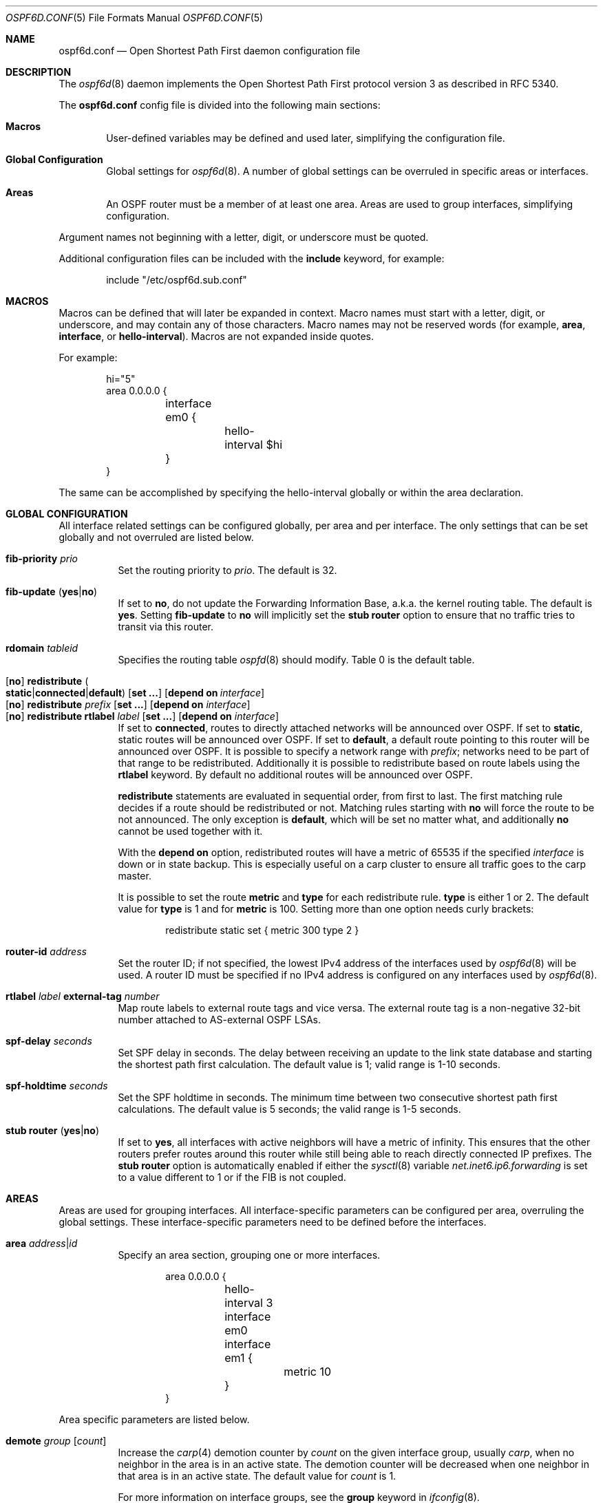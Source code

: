 .\"	$OpenBSD: ospf6d.conf.5,v 1.24 2020/05/16 16:58:12 jmc Exp $
.\"
.\" Copyright (c) 2005 Esben Norby <norby@openbsd.org>
.\" Copyright (c) 2004 Claudio Jeker <claudio@openbsd.org>
.\" Copyright (c) 2003, 2004 Henning Brauer <henning@openbsd.org>
.\" Copyright (c) 2002 Daniel Hartmeier <dhartmei@openbsd.org>
.\"
.\" Permission to use, copy, modify, and distribute this software for any
.\" purpose with or without fee is hereby granted, provided that the above
.\" copyright notice and this permission notice appear in all copies.
.\"
.\" THE SOFTWARE IS PROVIDED "AS IS" AND THE AUTHOR DISCLAIMS ALL WARRANTIES
.\" WITH REGARD TO THIS SOFTWARE INCLUDING ALL IMPLIED WARRANTIES OF
.\" MERCHANTABILITY AND FITNESS. IN NO EVENT SHALL THE AUTHOR BE LIABLE FOR
.\" ANY SPECIAL, DIRECT, INDIRECT, OR CONSEQUENTIAL DAMAGES OR ANY DAMAGES
.\" WHATSOEVER RESULTING FROM LOSS OF USE, DATA OR PROFITS, WHETHER IN AN
.\" ACTION OF CONTRACT, NEGLIGENCE OR OTHER TORTIOUS ACTION, ARISING OUT OF
.\" OR IN CONNECTION WITH THE USE OR PERFORMANCE OF THIS SOFTWARE.
.\"
.Dd $Mdocdate: May 16 2020 $
.Dt OSPF6D.CONF 5
.Os
.Sh NAME
.Nm ospf6d.conf
.Nd Open Shortest Path First daemon configuration file
.Sh DESCRIPTION
The
.Xr ospf6d 8
daemon implements the Open Shortest Path First protocol version 3 as described
in RFC 5340.
.Pp
The
.Nm
config file is divided into the following main sections:
.Bl -tag -width xxxx
.It Sy Macros
User-defined variables may be defined and used later, simplifying the
configuration file.
.It Sy Global Configuration
Global settings for
.Xr ospf6d 8 .
A number of global settings can be overruled in specific areas or interfaces.
.It Sy Areas
An OSPF router must be a member of at least one area.
Areas are used to group interfaces, simplifying configuration.
.El
.Pp
Argument names not beginning with a letter, digit, or underscore
must be quoted.
.Pp
Additional configuration files can be included with the
.Ic include
keyword, for example:
.Bd -literal -offset indent
include "/etc/ospf6d.sub.conf"
.Ed
.Sh MACROS
Macros can be defined that will later be expanded in context.
Macro names must start with a letter, digit, or underscore,
and may contain any of those characters.
Macro names may not be reserved words (for example,
.Ic area ,
.Ic interface ,
or
.Ic hello-interval ) .
Macros are not expanded inside quotes.
.Pp
For example:
.Bd -literal -offset indent
hi="5"
area 0.0.0.0 {
	interface em0 {
		hello-interval $hi
	}
}
.Ed
.Pp
The same can be accomplished by specifying the hello-interval
globally or within the area declaration.
.Sh GLOBAL CONFIGURATION
All interface related settings can be configured globally, per area and per
interface.
The only settings that can be set globally and not overruled are listed below.
.Pp
.Bl -tag -width Ds -compact
.It Ic fib-priority Ar prio
Set the routing priority to
.Ar prio .
The default is 32.
.Pp
.It Xo
.Ic fib-update
.Pq Ic yes Ns | Ns Ic no
.Xc
If set to
.Ic \&no ,
do not update the Forwarding Information Base, a.k.a. the kernel
routing table.
The default is
.Ic yes .
Setting
.Ic fib-update
to
.Ic \&no
will implicitly set the
.Ic stub router
option to ensure that no traffic tries to transit via this router.
.Pp
.It Ic rdomain Ar tableid
Specifies the routing table
.Xr ospfd 8
should modify.
Table 0 is the default table.
.Pp
.It Xo
.Op Ic no
.Ic redistribute
.Sm off
.Po Ic static Ns | Ns Ic connected Ns | Ns
.Ic default Pc
.Sm on
.Op Ic set ...\&
.Bk -words
.Op Ic depend on Ar interface
.Ek
.Xc
.It Xo
.Op Ic no
.Ic redistribute Ar prefix Op Ic set ...\&
.Op Ic depend on Ar interface
.Xc
.It Xo
.Op Ic no
.Ic redistribute rtlabel Ar label Op Ic set ...\&
.Op Ic depend on Ar interface
.Xc
If set to
.Ic connected ,
routes to directly attached networks will be announced over OSPF.
If set to
.Ic static ,
static routes will be announced over OSPF.
If set to
.Ic default ,
a default route pointing to this router will be announced over OSPF.
It is possible to specify a network range with
.Ar prefix ;
networks need to be part of that range to be redistributed.
Additionally it is possible to redistribute based on route labels
using the
.Ic rtlabel
keyword.
By default no additional routes will be announced over OSPF.
.Pp
.Ic redistribute
statements are evaluated in sequential order, from first to last.
The first matching rule decides if a route should be redistributed or not.
Matching rules starting with
.Ic no
will force the route to be not announced.
The only exception is
.Ic default ,
which will be set no matter what, and additionally
.Ic no
cannot be used together with it.
.Pp
With the
.Ic depend on
option, redistributed routes will have a metric of 65535 if the specified
.Ar interface
is down or in state backup.
This is especially useful on a carp cluster to ensure all traffic goes to
the carp master.
.Pp
It is possible to set the route
.Ic metric
and
.Ic type
for each redistribute rule.
.Ic type
is either 1 or 2.
The default value for
.Ic type
is 1 and for
.Ic metric
is 100.
Setting more than one option needs curly brackets:
.Bd -literal -offset indent
redistribute static set { metric 300 type 2 }
.Ed
.Pp
.It Ic router-id Ar address
Set the router ID; if not specified, the lowest IPv4 address of
the interfaces used by
.Xr ospf6d 8
will be used.
A router ID must be specified if no IPv4 address is configured on
any interfaces used by
.Xr ospf6d 8 .
.Pp
.It Ic rtlabel Ar label Ic external-tag Ar number
Map route labels to external route tags and vice versa.
The external route tag is a non-negative 32-bit number attached to
AS-external OSPF LSAs.
.Pp
.It Ic spf-delay Ar seconds
Set SPF delay in seconds.
The delay between receiving an update to the link
state database and starting the shortest path first calculation.
The default value is 1; valid range is 1\-10 seconds.
.Pp
.It Ic spf-holdtime Ar seconds
Set the SPF holdtime in seconds.
The minimum time between two consecutive
shortest path first calculations.
The default value is 5 seconds; the valid range is 1\-5 seconds.
.Pp
.It Xo
.Ic stub router
.Pq Ic yes Ns | Ns Ic no
.Xc
If set to
.Ic yes ,
all interfaces with active neighbors will have a metric of infinity.
This ensures that the other routers prefer routes around this router while
still being able to reach directly connected IP prefixes.
The
.Ic stub router
option is automatically enabled if either the
.Xr sysctl 8
variable
.Va net.inet6.ip6.forwarding
is set to a value different to 1 or if the FIB is not coupled.
.El
.Sh AREAS
Areas are used for grouping interfaces.
All interface-specific parameters can
be configured per area, overruling the global settings.
These interface-specific parameters need to be defined before the interfaces.
.Bl -tag -width Ds
.It Ic area Ar address Ns | Ns Ar id
Specify an area section, grouping one or more interfaces.
.Bd -literal -offset indent
area 0.0.0.0 {
	hello-interval 3
	interface em0
	interface em1 {
		metric 10
	}
}
.Ed
.El
.Pp
Area specific parameters are listed below.
.Bl -tag -width Ds
.It Ic demote Ar group Op Ar count
Increase the
.Xr carp 4
demotion counter by
.Ar count
on the given interface group, usually
.Ar carp ,
when no neighbor in the area is in an active state.
The demotion counter will be decreased when one neighbor in that
area is in an active state.
The default value for
.Ar count
is 1.
.Pp
For more information on interface groups,
see the
.Ic group
keyword in
.Xr ifconfig 8 .
.El
.Sh INTERFACES
Each interface can have several parameters configured individually, otherwise
they are inherited.
An interface is specified by its name.
.Bd -literal -offset indent
interface em0 {
	...
}
.Ed
.Pp
Interface-specific parameters are listed below.
.Bl -tag -width Ds
.It Ic demote Ar group
Increase the
.Xr carp 4
demotion counter by 1 on the given interface group, usually
.Ar carp ,
when the interface state is going down.
The demotion counter will be decreased when the interface
state is active again.
.It Ic depend on Ar interface
A metric of 65535 is used if the specified interface is down or in status
backup.
.It Ic hello-interval Ar seconds
Set the hello interval.
The default value is 10; valid range is 1\-65535 seconds.
.It Ic metric Ar cost
Set the interface metric a.k.a. cost.
The default value is 10; valid range is 1\-65535.
A metric of 65535 is used for
.Xr carp 4
interfaces with status backup.
.It Ic passive
Prevent transmission and reception of OSPF packets on this interface.
The specified interface will be announced as a stub network.
Passive mode is enforced for
.Xr carp 4
interfaces.
.It Ic retransmit-interval Ar seconds
Set retransmit interval.
The default value is 5 seconds; valid range is 5\-3600 seconds.
.It Ic router-dead-time Ar seconds
Set the router dead time, a.k.a. neighbor inactivity timer.
The default value is 40 seconds; valid range is 2\-65535 seconds.
When a neighbor has been
inactive for router-dead-time, its state is set to DOWN.
Neighbors
that have been inactive for more than 24 hours are completely removed.
.It Ic router-priority Ar priority
Set the router priority.
The default value is 1; valid range is 0\-255.
If set
to 0, the router is not eligible as a Designated Router or Backup Designated
Router.
.It Ic transmit-delay Ar seconds
Set the transmit delay.
The default value is 1; valid range is 1\-3600 seconds.
.It Ic type p2p
Set the interface type to point to point.
This disables the election of a DR and BDR for the given interface.
.El
.Sh FILES
.Bl -tag -width /etc/examples/ospf6d.conf -compact
.It Pa /etc/ospf6d.conf
.Xr ospf6d 8
configuration file.
.It Pa /etc/examples/ospf6d.conf
Example configuration file.
.El
.Sh SEE ALSO
.Xr ospf6ctl 8 ,
.Xr ospf6d 8 ,
.Xr rc.conf.local 8
.Sh HISTORY
The
.Nm
file format first appeared in
.Ox 4.2 .
